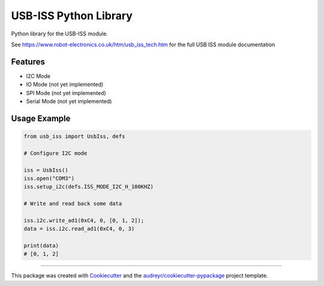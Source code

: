 ======================
USB-ISS Python Library
======================

.. image:: https://img.shields.io/pypi/v/usb_iss.svg
    :target: https://pypi.python.org/pypi/usb_iss
    :alt: PyPi

.. image:: https://img.shields.io/travis/sneakypete81/usb_iss.svg
    :target: https://travis-ci.org/sneakypete81/usb_iss
    :alt: TravisCI

.. image:: https://pyup.io/repos/github/sneakypete81/usb_iss/shield.svg
    :target: https://pyup.io/repos/github/sneakypete81/usb_iss/
    :alt: Updates

Python library for the USB-ISS module.

.. image:: https://www.robot-electronics.co.uk/images/usb-iss-300.png
    :alt: USB ISS Module

See https://www.robot-electronics.co.uk/htm/usb_iss_tech.htm for the full USB ISS module documentation

Features
--------

* I2C Mode
* IO Mode (not yet implemented)
* SPI Mode (not yet implemented)
* Serial Mode (not yet implemented)

Usage Example
-------------
.. code-block:: python

    from usb_iss import UsbIss, defs

    # Configure I2C mode

    iss = UsbIss()
    iss.open("COM3")
    iss.setup_i2c(defs.ISS_MODE_I2C_H_100KHZ)

    # Write and read back some data

    iss.i2c.write_ad1(0xC4, 0, [0, 1, 2]);
    data = iss.i2c.read_ad1(0xC4, 0, 3)

    print(data)
    # [0, 1, 2]


----

This package was created with Cookiecutter_ and the `audreyr/cookiecutter-pypackage`_ project template.

.. _Cookiecutter: https://github.com/audreyr/cookiecutter
.. _`audreyr/cookiecutter-pypackage`: https://github.com/audreyr/cookiecutter-pypackage
